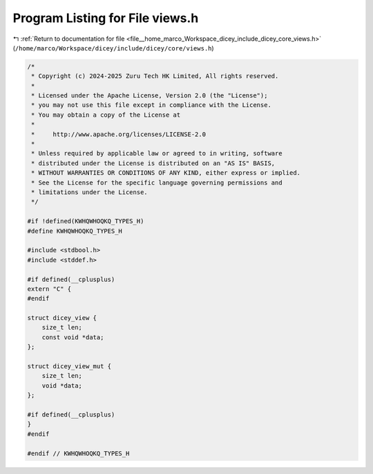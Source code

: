 
.. _program_listing_file__home_marco_Workspace_dicey_include_dicey_core_views.h:

Program Listing for File views.h
================================

|exhale_lsh| :ref:`Return to documentation for file <file__home_marco_Workspace_dicey_include_dicey_core_views.h>` (``/home/marco/Workspace/dicey/include/dicey/core/views.h``)

.. |exhale_lsh| unicode:: U+021B0 .. UPWARDS ARROW WITH TIP LEFTWARDS

.. code-block:: cpp

   /*
    * Copyright (c) 2024-2025 Zuru Tech HK Limited, All rights reserved.
    *
    * Licensed under the Apache License, Version 2.0 (the "License");
    * you may not use this file except in compliance with the License.
    * You may obtain a copy of the License at
    *
    *     http://www.apache.org/licenses/LICENSE-2.0
    *
    * Unless required by applicable law or agreed to in writing, software
    * distributed under the License is distributed on an "AS IS" BASIS,
    * WITHOUT WARRANTIES OR CONDITIONS OF ANY KIND, either express or implied.
    * See the License for the specific language governing permissions and
    * limitations under the License.
    */
   
   #if !defined(KWHQWHOQKQ_TYPES_H)
   #define KWHQWHOQKQ_TYPES_H
   
   #include <stdbool.h>
   #include <stddef.h>
   
   #if defined(__cplusplus)
   extern "C" {
   #endif
   
   struct dicey_view {
       size_t len;       
       const void *data; 
   };
   
   struct dicey_view_mut {
       size_t len; 
       void *data; 
   };
   
   #if defined(__cplusplus)
   }
   #endif
   
   #endif // KWHQWHOQKQ_TYPES_H
